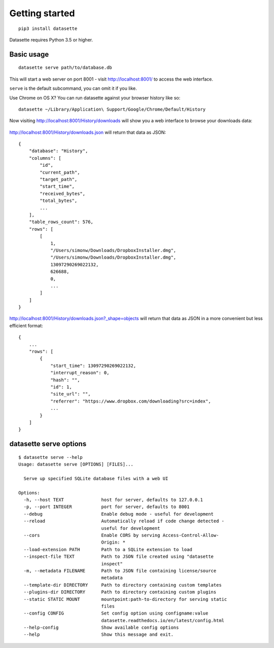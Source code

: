 Getting started
===============

::

    pip3 install datasette

Datasette requires Python 3.5 or higher.

Basic usage
-----------

::

    datasette serve path/to/database.db

This will start a web server on port 8001 - visit http://localhost:8001/
to access the web interface.

``serve`` is the default subcommand, you can omit it if you like.

Use Chrome on OS X? You can run datasette against your browser history
like so:

::

     datasette ~/Library/Application\ Support/Google/Chrome/Default/History

Now visiting http://localhost:8001/History/downloads will show you a web
interface to browse your downloads data:

.. figure:: https://static.simonwillison.net/static/2017/datasette-downloads.png
   :alt: Downloads table rendered by datasette

http://localhost:8001/History/downloads.json will return that data as
JSON:

::

    {
        "database": "History",
        "columns": [
            "id",
            "current_path",
            "target_path",
            "start_time",
            "received_bytes",
            "total_bytes",
            ...
        ],
        "table_rows_count": 576,
        "rows": [
            [
                1,
                "/Users/simonw/Downloads/DropboxInstaller.dmg",
                "/Users/simonw/Downloads/DropboxInstaller.dmg",
                13097290269022132,
                626688,
                0,
                ...
            ]
        ]
    }

http://localhost:8001/History/downloads.json?_shape=objects will return that data as
JSON in a more convenient but less efficient format:

::

    {
        ...
        "rows": [
            {
                "start_time": 13097290269022132,
                "interrupt_reason": 0,
                "hash": "",
                "id": 1,
                "site_url": "",
                "referrer": "https://www.dropbox.com/downloading?src=index",
                ...
            }
        ]
    }

datasette serve options
-----------------------

::

    $ datasette serve --help
    Usage: datasette serve [OPTIONS] [FILES]...

      Serve up specified SQLite database files with a web UI

    Options:
      -h, --host TEXT              host for server, defaults to 127.0.0.1
      -p, --port INTEGER           port for server, defaults to 8001
      --debug                      Enable debug mode - useful for development
      --reload                     Automatically reload if code change detected -
                                   useful for development
      --cors                       Enable CORS by serving Access-Control-Allow-
                                   Origin: *
      --load-extension PATH        Path to a SQLite extension to load
      --inspect-file TEXT          Path to JSON file created using "datasette
                                   inspect"
      -m, --metadata FILENAME      Path to JSON file containing license/source
                                   metadata
      --template-dir DIRECTORY     Path to directory containing custom templates
      --plugins-dir DIRECTORY      Path to directory containing custom plugins
      --static STATIC MOUNT        mountpoint:path-to-directory for serving static
                                   files
      --config CONFIG              Set config option using configname:value
                                   datasette.readthedocs.io/en/latest/config.html
      --help-config                Show available config options
      --help                       Show this message and exit.

